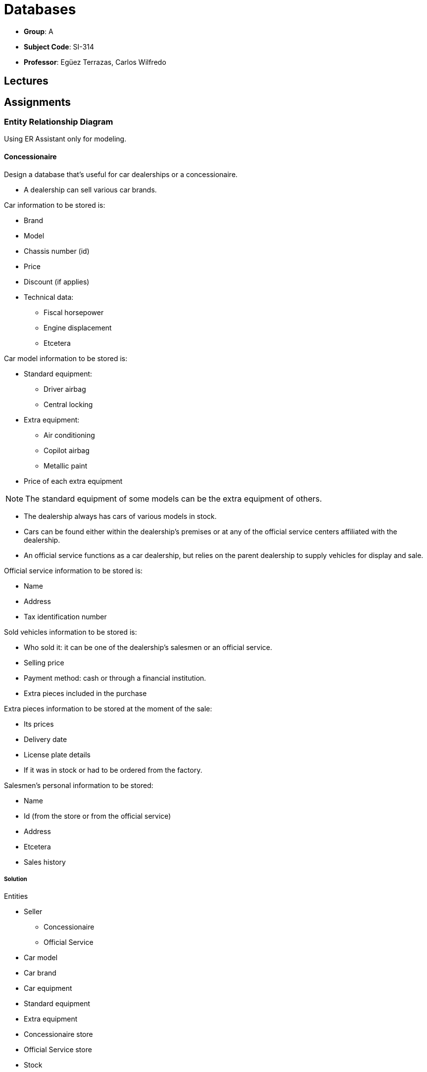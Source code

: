 = Databases

- *Group*: A
- *Subject Code*: SI-314
- *Professor*: Egüez Terrazas, Carlos Wilfredo

== Lectures

== Assignments

=== Entity Relationship Diagram

Using ER Assistant only for modeling.

==== Concessionaire

Design a database that's useful for car dealerships or a concessionaire.

* A dealership can sell various car brands.

.Car information to be stored is:
* Brand
* Model
* Chassis number (id)
* Price
* Discount (if applies)
* Technical data:
** Fiscal horsepower
** Engine displacement
** Etcetera

.Car model information to be stored is:
* Standard equipment:
** Driver airbag
** Central locking
* Extra equipment:
** Air conditioning
** Copilot airbag
** Metallic paint
* Price of each extra equipment

NOTE: The standard equipment of some models can be the extra equipment of others.

* The dealership always has cars of various models in stock.
* Cars can be found either within the dealership's premises or at any of the official service centers affiliated with the dealership.
* An official service functions as a car dealership, but relies on the parent dealership to supply vehicles for display and sale.

.Official service information to be stored is:
* Name
* Address
* Tax identification number

.Sold vehicles information to be stored is:
* Who sold it: it can be one of the dealership's salesmen or an official service.
* Selling price
* Payment method: cash or through a financial institution.
* Extra pieces included in the purchase

.Extra pieces information to be stored at the moment of the sale:
* Its prices
* Delivery date
* License plate details
* If it was in stock or had to be ordered from the factory.

.Salesmen's personal information to be stored:
* Name
* Id (from the store or from the official service)
* Address
* Etcetera
* Sales history

===== Solution

.Entities
* Seller
** Concessionaire
** Official Service
* Car model
* Car brand
* Car equipment
* Standard equipment
* Extra equipment
* Concessionaire store
* Official Service store
* Stock

.Entities attributes (first attribute as the primary key)
* Seller (supertype)
** 
* Concessionaire (Seller subtypes)
* Official Service (Seller subtypes)
* Car model
* Car brand
* Car equipment
* Standard equipment
* Extra equipment
* Concessionaire store
* Official Service store
* Stock

=== SQL Scripts
